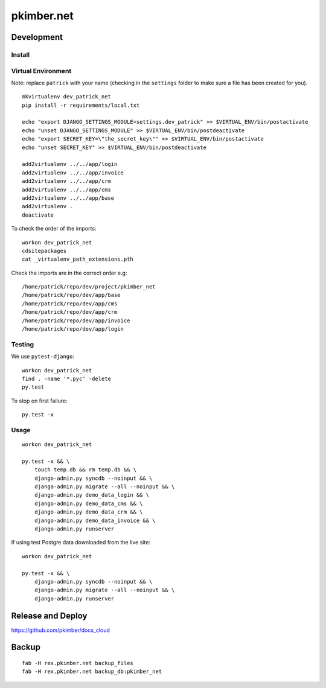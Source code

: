 pkimber.net
***********

Development
===========

Install
-------

Virtual Environment
-------------------

Note: replace ``patrick`` with your name (checking in the ``settings`` folder to make sure a file
has been created for you).

::

  mkvirtualenv dev_patrick_net
  pip install -r requirements/local.txt

  echo "export DJANGO_SETTINGS_MODULE=settings.dev_patrick" >> $VIRTUAL_ENV/bin/postactivate
  echo "unset DJANGO_SETTINGS_MODULE" >> $VIRTUAL_ENV/bin/postdeactivate
  echo "export SECRET_KEY=\"the_secret_key\"" >> $VIRTUAL_ENV/bin/postactivate
  echo "unset SECRET_KEY" >> $VIRTUAL_ENV/bin/postdeactivate

  add2virtualenv ../../app/login
  add2virtualenv ../../app/invoice
  add2virtualenv ../../app/crm
  add2virtualenv ../../app/cms
  add2virtualenv ../../app/base
  add2virtualenv .
  deactivate

To check the order of the imports:

::

  workon dev_patrick_net
  cdsitepackages
  cat _virtualenv_path_extensions.pth

Check the imports are in the correct order e.g:

::

  /home/patrick/repo/dev/project/pkimber_net
  /home/patrick/repo/dev/app/base
  /home/patrick/repo/dev/app/cms
  /home/patrick/repo/dev/app/crm
  /home/patrick/repo/dev/app/invoice
  /home/patrick/repo/dev/app/login

Testing
-------

We use ``pytest-django``:

::

  workon dev_patrick_net
  find . -name '*.pyc' -delete
  py.test

To stop on first failure:

::

  py.test -x

Usage
-----

::

  workon dev_patrick_net

  py.test -x && \
      touch temp.db && rm temp.db && \
      django-admin.py syncdb --noinput && \
      django-admin.py migrate --all --noinput && \
      django-admin.py demo_data_login && \
      django-admin.py demo_data_cms && \
      django-admin.py demo_data_crm && \
      django-admin.py demo_data_invoice && \
      django-admin.py runserver

If using test Postgre data downloaded from the live site::

  workon dev_patrick_net

  py.test -x && \
      django-admin.py syncdb --noinput && \
      django-admin.py migrate --all --noinput && \
      django-admin.py runserver


Release and Deploy
==================

https://github.com/pkimber/docs_cloud

Backup
======

::

  fab -H rex.pkimber.net backup_files
  fab -H rex.pkimber.net backup_db:pkimber_net
